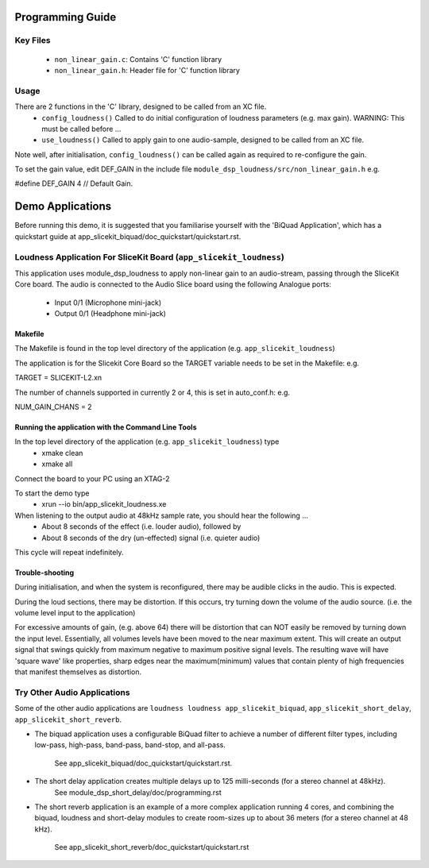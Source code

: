 Programming Guide
=================

Key Files
---------
   * ``non_linear_gain.c``: Contains 'C' function library
   * ``non_linear_gain.h``: Header file for 'C' function library

Usage
-----
There are 2 functions in the 'C' library, designed to be called from an XC file.
   * ``config_loudness()`` Called to do initial configuration of loudness parameters (e.g. max gain). WARNING: This must be called before ...
   * ``use_loudness()`` Called to apply gain to one audio-sample, designed to be called from an XC file.

Note well, after initialisation, ``config_loudness()`` can be called again as required to re-configure the gain.

To set the gain value, edit DEF_GAIN in the include file ``module_dsp_loudness/src/non_linear_gain.h`` e.g.

#define DEF_GAIN 4 // Default Gain.

Demo Applications
=================

Before running this demo, it is suggested that you familiarise yourself with the 'BiQuad Application', 
which has a quickstart guide at app_slicekit_biquad/doc_quickstart/quickstart.rst.

Loudness Application For SliceKit Board (``app_slicekit_loudness``)
-------------------------------------------------------------------

This application uses module_dsp_loudness to apply non-linear gain to an audio-stream, 
passing through the SliceKit Core board.
The audio is connected to the Audio Slice board using the following Analogue ports:
   * Input 0/1 (Microphone mini-jack)
   * Output 0/1 (Headphone mini-jack)

Makefile
........

The Makefile is found in the top level directory of the application (e.g. ``app_slicekit_loudness``)

The application is for the Slicekit Core Board so the TARGET variable needs to be set in the Makefile: e.g.

TARGET = SLICEKIT-L2.xn

The number of channels supported in currently 2 or 4, this is set in auto_conf.h: e.g.

NUM_GAIN_CHANS = 2

Running the application with the Command Line Tools
...................................................

In the top level directory of the application (e.g. ``app_slicekit_loudness``)  type
   * xmake clean
   * xmake all

Connect the board to your PC using an XTAG-2

To start the demo type
   * xrun --io bin/app_slicekit_loudness.xe

When listening to the output audio at 48kHz sample rate, you should hear the following ...
   * About 8 seconds of the effect (i.e. louder audio), followed by
   * About 8 seconds of the dry (un-effected) signal (i.e. quieter audio)

This cycle will repeat indefinitely.

Trouble-shooting
................

During initialisation, and when the system is reconfigured, 
there may be audible clicks in the audio. This is expected.

During the loud sections, there may be distortion. 
If this occurs, try turning down the volume of the audio source. 
(i.e. the volume level input to the application)

For excessive amounts of gain, (e.g. above 64) there will be distortion 
that can NOT easily be removed by turning down the input level.
Essentially, all volumes levels have been moved to the near maximum extent. 
This will create an output signal that swings quickly from maximum negative to
maximum positive signal levels. The resulting wave will have 'square wave' like
properties, sharp edges near the maximum(minimum) values that contain plenty of
high frequencies that manifest themselves as distortion.

Try Other Audio Applications
----------------------------

Some of the other audio applications are ``loudness loudness app_slicekit_biquad``, ``app_slicekit_short_delay``, ``app_slicekit_short_reverb``.

* The biquad application uses a configurable BiQuad filter to achieve a number of different filter types,
  including low-pass, high-pass, band-pass, band-stop, and all-pass.
	See app_slicekit_biquad/doc_quickstart/quickstart.rst.
* The short delay application creates multiple delays up to 125 milli-seconds (for a stereo channel at 48kHz).
	See module_dsp_short_delay/doc/programming.rst
* The short reverb application is an example of a more complex application running 4 cores, 
  and combining the biquad, loudness and short-delay modules to create room-sizes up to about 36 meters (for a stereo channel at 48 kHz).
	See app_slicekit_short_reverb/doc_quickstart/quickstart.rst


